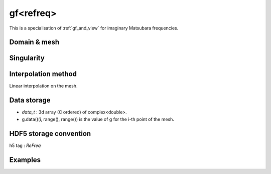 .. highlight:: c

.. _gf_refreq: 

gf<refreq> 
===================================================

This is a specialisation of :ref:`gf_and_view` for imaginary Matsubara frequencies.
 
Domain & mesh
----------------


Singularity
-------------

Interpolation method
---------------------

Linear interpolation on the mesh.

Data storage
---------------

* `data_t` : 3d array (C ordered) of complex<double>.

* g.data()(i, range(), range()) is the value of g for the i-th point of the mesh.

HDF5 storage convention
---------------------------

h5 tag : `ReFreq`

Examples
---------

.. compileblock:: 

    #include <triqs/gfs/refreq.hpp>
    using namespace triqs::gfs;

    int main() {
      double wmin=0, wmax=10;  // Frequencies interval
      auto n_freq=100;         // Number of points

      // We want a 2x2 matrix valued function on this mesh...
      auto g = gf<refreq> { {wmin, wmax, n_freq}, {2,2} };
    };


